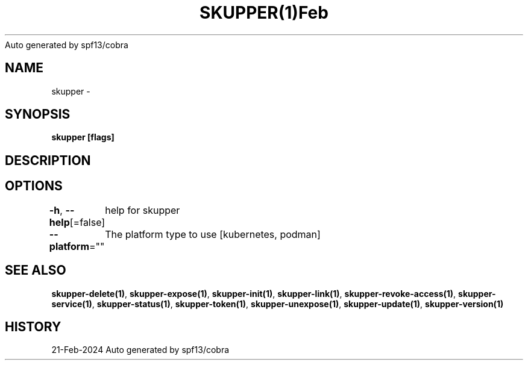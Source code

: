 .nh
.TH SKUPPER(1)Feb 2024
Auto generated by spf13/cobra

.SH NAME
.PP
skupper \-


.SH SYNOPSIS
.PP
\fBskupper [flags]\fP


.SH DESCRIPTION

.SH OPTIONS
.PP
\fB\-h\fP, \fB\-\-help\fP[=false]
	help for skupper

.PP
\fB\-\-platform\fP=""
	The platform type to use [kubernetes, podman]


.SH SEE ALSO
.PP
\fBskupper\-delete(1)\fP, \fBskupper\-expose(1)\fP, \fBskupper\-init(1)\fP, \fBskupper\-link(1)\fP, \fBskupper\-revoke\-access(1)\fP, \fBskupper\-service(1)\fP, \fBskupper\-status(1)\fP, \fBskupper\-token(1)\fP, \fBskupper\-unexpose(1)\fP, \fBskupper\-update(1)\fP, \fBskupper\-version(1)\fP


.SH HISTORY
.PP
21\-Feb\-2024 Auto generated by spf13/cobra
